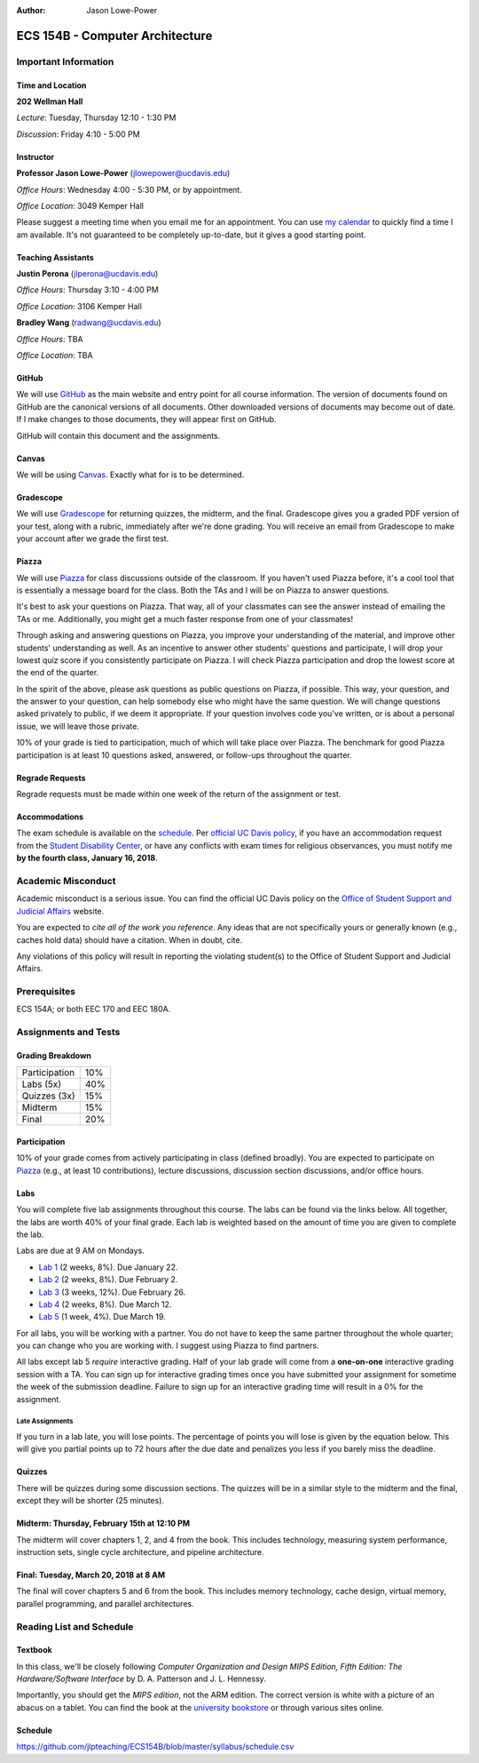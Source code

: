 :Author: Jason Lowe-Power

.. _Canvas: https://canvas.ucdavis.edu/
.. _GitHub: https://github.com/jlpteaching/ECS154B
.. _Gradescope: https://gradescope.com/courses/13842
.. _Piazza: https://piazza.com/class/jc0wjo8xjr77

================================
ECS 154B - Computer Architecture
================================

Important Information
---------------------

Time and Location
~~~~~~~~~~~~~~~~~

**202 Wellman Hall**

*Lecture*: Tuesday, Thursday 12:10 - 1:30 PM

*Discussion*: Friday 4:10 - 5:00 PM


Instructor
~~~~~~~~~~

**Professor Jason Lowe-Power** (jlowepower@ucdavis.edu)

*Office Hours*: Wednesday 4:00 - 5:30 PM, or by appointment.

*Office Location*: 3049 Kemper Hall

Please suggest a meeting time when you email me for an appointment.
You can use `my calendar`_ to quickly find a time I am available.
It's not guaranteed to be completely up-to-date, but it gives a good starting point.

.. _`my calendar`: http://goo.gl/hmtAH

Teaching Assistants
~~~~~~~~~~~~~~~~~~~

**Justin Perona** (jlperona@ucdavis.edu)

*Office Hours*: Thursday 3:10 - 4:00 PM

*Office Location*: 3106 Kemper Hall

**Bradley Wang** (radwang@ucdavis.edu)

*Office Hours*: TBA

*Office Location*: TBA

GitHub
~~~~~~

We will use GitHub_ as the main website and entry point for all course information.
The version of documents found on GitHub are the canonical versions of all documents.
Other downloaded versions of documents may become out of date.
If I make changes to those documents, they will appear first on GitHub.

GitHub will contain this document and the assignments.

Canvas
~~~~~~

We will be using Canvas_.
Exactly what for is to be determined.

Gradescope
~~~~~~~~~~

We will use Gradescope_ for returning quizzes, the midterm, and the final.
Gradescope gives you a graded PDF version of your test, along with a rubric, immediately after we're done grading.
You will receive an email from Gradescope to make your account after we grade the first test.

Piazza
~~~~~~

We will use Piazza_ for class discussions outside of the classroom.
If you haven't used Piazza before, it's a cool tool that is essentially a message board for the class.
Both the TAs and I will be on Piazza to answer questions.

It's best to ask your questions on Piazza.
That way, all of your classmates can see the answer instead of emailing the TAs or me.
Additionally, you might get a much faster response from one of your classmates!

Through asking and answering questions on Piazza, you improve your understanding of the material, and improve other students' understanding as well.
As an incentive to answer other students' questions and participate, I will drop your lowest quiz score if you consistently participate on Piazza.
I will check Piazza participation and drop the lowest score at the end of the quarter.

In the spirit of the above, please ask questions as public questions on Piazza, if possible.
This way, your question, and the answer to your question, can help somebody else who might have the same question.
We will change questions asked privately to public, if we deem it appropriate.
If your question involves code you've written, or is about a personal issue, we will leave those private.

10% of your grade is tied to participation, much of which will take place over Piazza.
The benchmark for good Piazza participation is at least 10 questions asked, answered, or follow-ups throughout the quarter.

Regrade Requests
~~~~~~~~~~~~~~~~

Regrade requests must be made within one week of the return of the assignment or test.

Accommodations
~~~~~~~~~~~~~~

The exam schedule is available on the schedule_.
Per `official UC Davis policy`_, if you have an accommodation request from the `Student Disability Center`_, or have any conflicts with exam times for religious observances, you must notify me **by the fourth class, January 16, 2018**.

.. _official UC Davis policy: http://catalog.ucdavis.edu/academicinfo/exams.html
.. _Student Disability Center: https://sdc.ucdavis.edu/

Academic Misconduct
--------------------

Academic misconduct is a serious issue.
You can find the official UC Davis policy on the `Office of Student Support and Judicial Affairs`_ website.

You are expected to *cite all of the work you reference*.
Any ideas that are not specifically yours or generally known (e.g., caches hold data) should have a citation.
When in doubt, cite.

Any violations of this policy will result in reporting the violating student(s) to the Office of Student Support and Judicial Affairs.

.. _`Office of Student Support and Judicial Affairs`: http://sja.ucdavis.edu/

Prerequisites
-------------

ECS 154A; or both EEC 170 and EEC 180A.

Assignments and Tests
---------------------

Grading Breakdown
~~~~~~~~~~~~~~~~~

=============  ===
Participation  10%

Labs (5x)      40%

-------------  ---

Quizzes (3x)   15%

Midterm        15%

Final          20%
=============  ===

Participation
~~~~~~~~~~~~~

10% of your grade comes from actively participating in class (defined broadly).
You are expected to participate on Piazza_ (e.g., at least 10 contributions), lecture discussions, discussion section discussions, and/or office hours.

Labs
~~~~

You will complete five lab assignments throughout this course.
The labs can be found via the links below.
All together, the labs are worth 40% of your final grade.
Each lab is weighted based on the amount of time you are given to complete the lab.

Labs are due at 9 AM on Mondays.

* `Lab 1`_ (2 weeks, 8%). Due January 22.
* `Lab 2`_ (2 weeks, 8%). Due February 2.
* `Lab 3`_ (3 weeks, 12%). Due February 26.
* `Lab 4`_ (2 weeks, 8%). Due March 12.
* `Lab 5`_ (1 week, 4%). Due March 19.

For all labs, you will be working with a partner.
You do not have to keep the same partner throughout the whole quarter; you can change who you are working with.
I suggest using Piazza to find partners.

All labs except lab 5 *require* interactive grading.
Half of your lab grade will come from a **one-on-one** interactive grading session with a TA.
You can sign up for interactive grading times once you have submitted your assignment for sometime the week of the submission deadline.
Failure to sign up for an interactive grading time will result in a 0% for the assignment.

.. _Lab 1: https://github.com/jlpteaching/ECS154B/blob/master/lab1/lab1.rst
.. _Lab 2: https://github.com/jlpteaching/ECS154B/blob/master/lab2/lab2.rst
.. _Lab 3: https://github.com/jlpteaching/ECS154B/blob/master/lab3/lab3.rst
.. _Lab 4: https://github.com/jlpteaching/ECS154B/blob/master/lab4/lab4.rst
.. _Lab 5: https://github.com/jlpteaching/ECS154B/blob/master/lab5/lab5.rst

Late Assignments
****************

If you turn in a lab late, you will lose points. The percentage of points you will lose is given by the equation below.
This will give you partial points up to 72 hours after the due date and penalizes you less if you barely miss the deadline.

.. GitHub doesn't like to render the above.
    fraction\ of\ points = -1 \times \frac{{hours\ late}^2}{72^2} + 1

.. image:: http://latex.codecogs.com/gif.latex?fraction%5C%20of%5C%20points%20%3D%20-1%20%5Ctimes%20%5Cfrac%7B%7Bhours%5C%20late%7D%5E2%7D%7B72%5E2%7D%20&plus;%201
    :width: 40%

.. image:: late_policy.png
    :width: 50%
    :align: center

Quizzes
~~~~~~~

There will be quizzes during some discussion sections.
The quizzes will be in a similar style to the midterm and the final, except they will be shorter (25 minutes).

Midterm: Thursday, February 15th at 12:10 PM
~~~~~~~~~~~~~~~~~~~~~~~~~~~~~~~~~~~~~~~~~~~~

The midterm will cover chapters 1, 2, and 4 from the book.
This includes technology, measuring system performance, instruction sets, single cycle architecture, and pipeline architecture.

Final: Tuesday, March 20, 2018 at 8 AM
~~~~~~~~~~~~~~~~~~~~~~~~~~~~~~~~~~~~~~

The final will cover chapters 5 and 6 from the book.
This includes memory technology, cache design, virtual memory, parallel programming, and parallel architectures.

.. _schedule:

Reading List and Schedule
-------------------------

Textbook
~~~~~~~~

In this class, we'll be closely following *Computer Organization and Design MIPS Edition, Fifth Edition: The Hardware/Software Interface* by D. A. Patterson and J. L. Hennessy.

Importantly, you should get the *MIPS edition*, not the ARM edition.
The correct version is white with a picture of an abacus on a tablet.
You can find the book at the `university bookstore`_ or through various sites online.

.. _university bookstore: http://ucdavisstores.com/SelectTermDept

Schedule
~~~~~~~~

https://github.com/jlpteaching/ECS154B/blob/master/syllabus/schedule.csv

.. csv-table:: Schedule
    :file: schedule.csv
    :header-rows: 1
    :widths: 10, 10, 25, 12, 10
